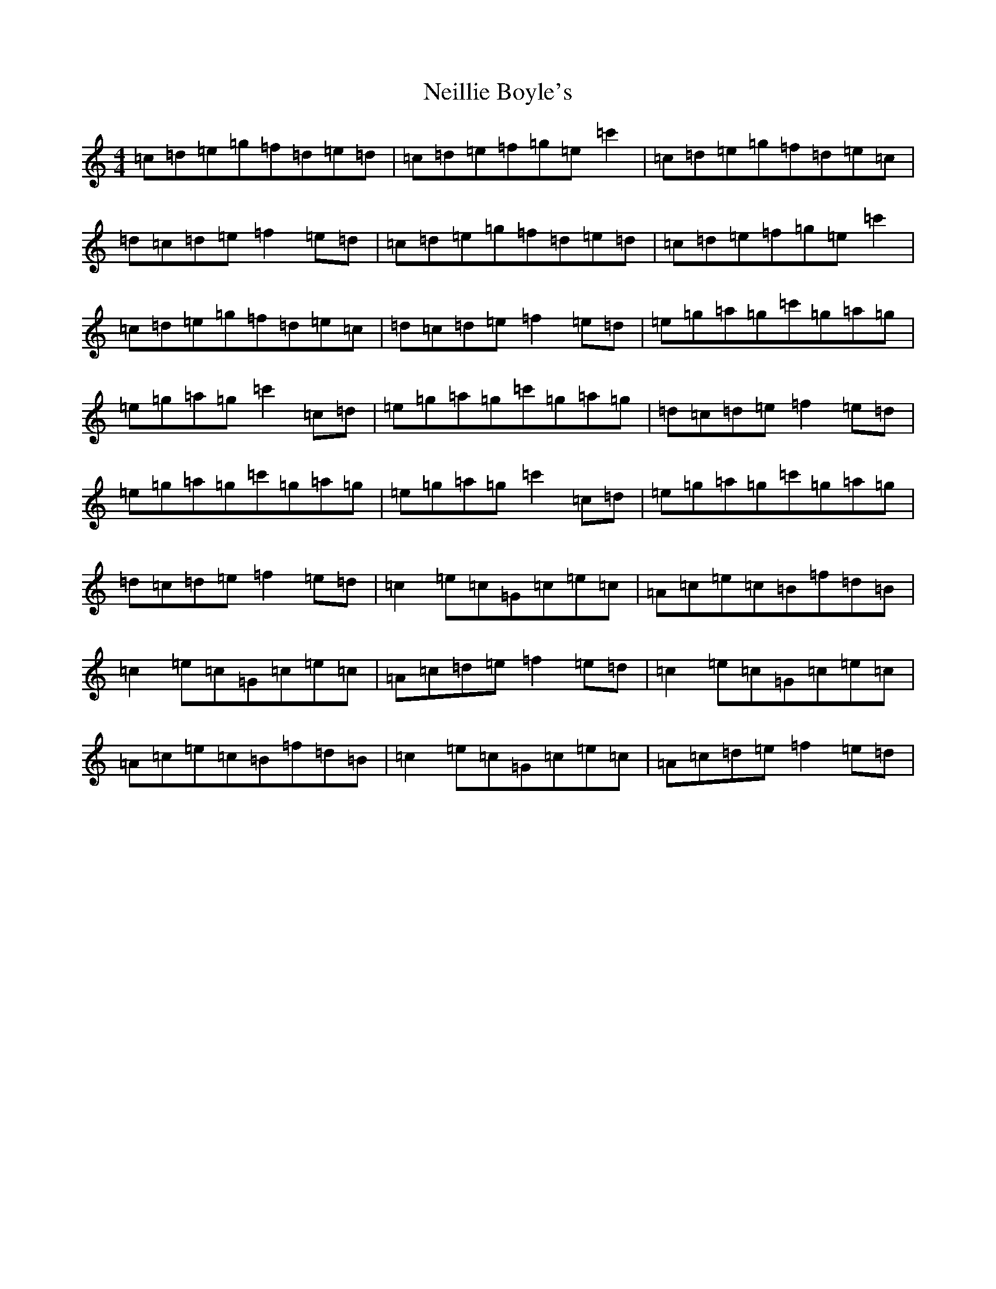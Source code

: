 X: 15323
T: Neillie Boyle's
S: https://thesession.org/tunes/13762#setting24570
R: reel
M:4/4
L:1/8
K: C Major
=c=d=e=g=f=d=e=d|=c=d=e=f=g=e=c'2|=c=d=e=g=f=d=e=c|=d=c=d=e=f2=e=d|=c=d=e=g=f=d=e=d|=c=d=e=f=g=e=c'2|=c=d=e=g=f=d=e=c|=d=c=d=e=f2=e=d|=e=g=a=g=c'=g=a=g|=e=g=a=g=c'2=c=d|=e=g=a=g=c'=g=a=g|=d=c=d=e=f2=e=d|=e=g=a=g=c'=g=a=g|=e=g=a=g=c'2=c=d|=e=g=a=g=c'=g=a=g|=d=c=d=e=f2=e=d|=c2=e=c=G=c=e=c|=A=c=e=c=B=f=d=B|=c2=e=c=G=c=e=c|=A=c=d=e=f2=e=d|=c2=e=c=G=c=e=c|=A=c=e=c=B=f=d=B|=c2=e=c=G=c=e=c|=A=c=d=e=f2=e=d|